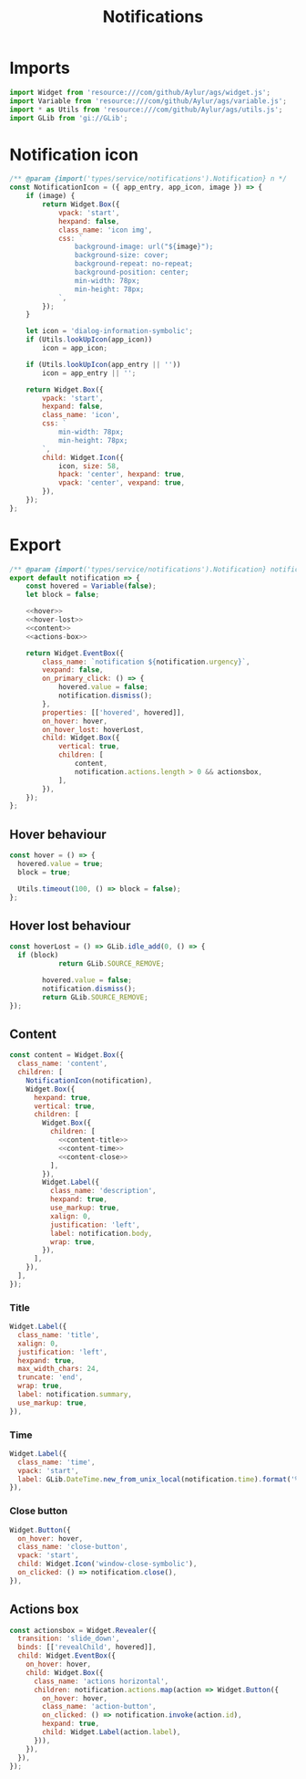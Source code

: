 #+title: Notifications
#+PROPERTY: header-args :noweb yes :tangle main.js
#+auto_tangle:y

* Imports
#+begin_src js
import Widget from 'resource:///com/github/Aylur/ags/widget.js';
import Variable from 'resource:///com/github/Aylur/ags/variable.js';
import * as Utils from 'resource:///com/github/Aylur/ags/utils.js';
import GLib from 'gi://GLib';
#+end_src

* Notification icon
#+begin_src js
/** @param {import('types/service/notifications').Notification} n */
const NotificationIcon = ({ app_entry, app_icon, image }) => {
    if (image) {
        return Widget.Box({
            vpack: 'start',
            hexpand: false,
            class_name: 'icon img',
            css: `
                background-image: url("${image}");
                background-size: cover;
                background-repeat: no-repeat;
                background-position: center;
                min-width: 78px;
                min-height: 78px;
            `,
        });
    }

    let icon = 'dialog-information-symbolic';
    if (Utils.lookUpIcon(app_icon))
        icon = app_icon;

    if (Utils.lookUpIcon(app_entry || ''))
        icon = app_entry || '';

    return Widget.Box({
        vpack: 'start',
        hexpand: false,
        class_name: 'icon',
        css: `
            min-width: 78px;
            min-height: 78px;
        `,
        child: Widget.Icon({
            icon, size: 58,
            hpack: 'center', hexpand: true,
            vpack: 'center', vexpand: true,
        }),
    });
};
#+end_src

* Export
#+begin_src js
/** @param {import('types/service/notifications').Notification} notification */
export default notification => {
    const hovered = Variable(false);
    let block = false;

    <<hover>>
    <<hover-lost>>
    <<content>>
    <<actions-box>>

    return Widget.EventBox({
        class_name: `notification ${notification.urgency}`,
        vexpand: false,
        on_primary_click: () => {
            hovered.value = false;
            notification.dismiss();
        },
        properties: [['hovered', hovered]],
        on_hover: hover,
        on_hover_lost: hoverLost,
        child: Widget.Box({
            vertical: true,
            children: [
                content,
                notification.actions.length > 0 && actionsbox,
            ],
        }),
    });
};
#+end_src

** Hover behaviour
#+name:hover
#+begin_src js :tangle no
const hover = () => {
  hovered.value = true;
  block = true;

  Utils.timeout(100, () => block = false);
};
#+end_src

** Hover lost behaviour
#+name:hover-lost
#+begin_src js :tangle no
const hoverLost = () => GLib.idle_add(0, () => {
  if (block)
            return GLib.SOURCE_REMOVE;

        hovered.value = false;
        notification.dismiss();
        return GLib.SOURCE_REMOVE;
});
#+end_src

** Content
#+name: content
#+begin_src js :tangle no
const content = Widget.Box({
  class_name: 'content',
  children: [
    NotificationIcon(notification),
    Widget.Box({
      hexpand: true,
      vertical: true,
      children: [
        Widget.Box({
          children: [
            <<content-title>>
            <<content-time>>
            <<content-close>>
          ],
        }),
        Widget.Label({
          class_name: 'description',
          hexpand: true,
          use_markup: true,
          xalign: 0,
          justification: 'left',
          label: notification.body,
          wrap: true,
        }),
      ],
    }),
  ],
});
#+end_src

*** Title
#+name:content-title
#+begin_src js :tangle no
Widget.Label({
  class_name: 'title',
  xalign: 0,
  justification: 'left',
  hexpand: true,
  max_width_chars: 24,
  truncate: 'end',
  wrap: true,
  label: notification.summary,
  use_markup: true,
}),
#+end_src

*** Time
#+name:content-time
#+begin_src js :tangle no
  Widget.Label({
    class_name: 'time',
    vpack: 'start',
    label: GLib.DateTime.new_from_unix_local(notification.time).format('%H:%M'),
  }),
#+end_src

*** Close button
#+name:content-close
#+begin_src js :tangle no
Widget.Button({
  on_hover: hover,
  class_name: 'close-button',
  vpack: 'start',
  child: Widget.Icon('window-close-symbolic'),
  on_clicked: () => notification.close(),
}),
#+end_src

** Actions box
#+name:actions-box
#+begin_src js :tangle no
const actionsbox = Widget.Revealer({
  transition: 'slide_down',
  binds: [['revealChild', hovered]],
  child: Widget.EventBox({
    on_hover: hover,
    child: Widget.Box({
      class_name: 'actions horizontal',
      children: notification.actions.map(action => Widget.Button({
        on_hover: hover,
        class_name: 'action-button',
        on_clicked: () => notification.invoke(action.id),
        hexpand: true,
        child: Widget.Label(action.label),
      })),
    }),
  }),
});
#+end_src
